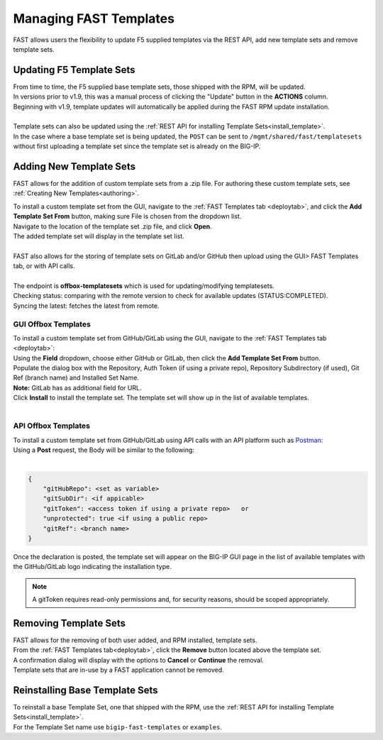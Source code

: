 .. _managing-templates:

Managing FAST Templates
=======================

FAST allows users the flexibility to update F5 supplied templates via the REST API, add new template sets and remove template sets.

Updating F5 Template Sets
-------------------------

| From time to time, the F5 supplied base template sets, those shipped with the RPM, will be updated.
| In versions prior to v1.9, this was a manual process of clicking the "Update" button in the **ACTIONS** column.
| Beginning with v1.9, template updates will automatically be applied during the FAST RPM update installation.
|
| Template sets can also be updated using the :ref:`REST API for installing Template Sets<install_template>`.
| In the case where a base template set is being updated, the ``POST`` can be sent to ``/mgmt/shared/fast/templatesets`` without first uploading a template set since the template set is already on the BIG-IP.

Adding New Template Sets
------------------------

FAST allows for the addition of custom template sets from a .zip file.
For authoring these custom template sets, see :ref:`Creating New Templates<authoring>`.

| To install a custom template set from the GUI, navigate to the :ref:`FAST Templates tab <deploytab>`, and click the **Add Template Set From** button,  making sure File is chosen from the dropdown list.
| Navigate to the location of the template set .zip file, and click **Open**.
| The added template set will display in the template set list.
|
| FAST also allows for the storing of template sets on GitLab and/or GitHub then upload using the GUI> FAST Templates tab, or with API calls.
| 
| The endpoint is **offbox-templatesets** which is used for updating/modifying templatesets.
| Checking status: comparing with the remote version to check for available updates (STATUS:COMPLETED).
| Syncing the latest: fetches the latest from remote.
 

GUI Offbox Templates
^^^^^^^^^^^^^^^^^^^^

| To install a custom template set from GitHub/GitLab using the GUI, navigate to the :ref:`FAST Templates tab <deploytab>`:
| Using the **Field** dropdown, choose either GitHub or GitLab, then click the **Add Template Set From** button.
| Populate the dialog box with the Repository, Auth Token (if using a private repo), Repository Subdirectory (if used), Git Ref (branch name) and Installed Set Name.
| **Note:** GitLab has as additional field for URL.
| Click **Install** to install the template set.  The template set will show up in the list of available templates.
|

API Offbox Templates
^^^^^^^^^^^^^^^^^^^^

| To install a custom template set from GitHub/GitLab using API calls with an API platform such as `Postman <https://www.postman.com/product/what-is-postman/>`_:
| Using a **Post** request, the Body will be similar to the following:
|

.. code-block:: json

    {
        "gitHubRepo": <set as variable>
        "gitSubDir": <if appicable>
        "gitToken": <access token if using a private repo>   or 
        "unprotected": true <if using a public repo>
        "gitRef": <branch name>
    }

Once the declaration is posted, the template set will appear on the BIG-IP GUI page in the list of available templates with the GitHub/GitLab logo indicating the installation type.

.. NOTE:: A gitToken requires read-only permissions and, for security reasons, should be scoped appropriately.

.. seealso:: `Git References <https://git-scm.com/book/en/v2/Git-Internals-Git-References>`_ and `Creating a personal access token <https://docs.github.com/en/authentication/keeping-your-account-and-data-secure/creating-a-personal-access-token>`_


Removing Template Sets
----------------------

| FAST allows for the removing of both user added, and RPM installed, template sets.
| From the :ref:`FAST Templates tab<deploytab>`, click the **Remove** button located above the template set.
| A confirmation dialog will display with the options to **Cancel** or **Continue** the removal.
| Template sets that are in-use by a FAST application cannot be removed.

Reinstalling Base Template Sets
-------------------------------

| To reinstall a base Template Set, one that shipped with the RPM, use the :ref:`REST API for installing Template Sets<install_template>`.
| For the Template Set name use ``bigip-fast-templates`` or ``examples``.
